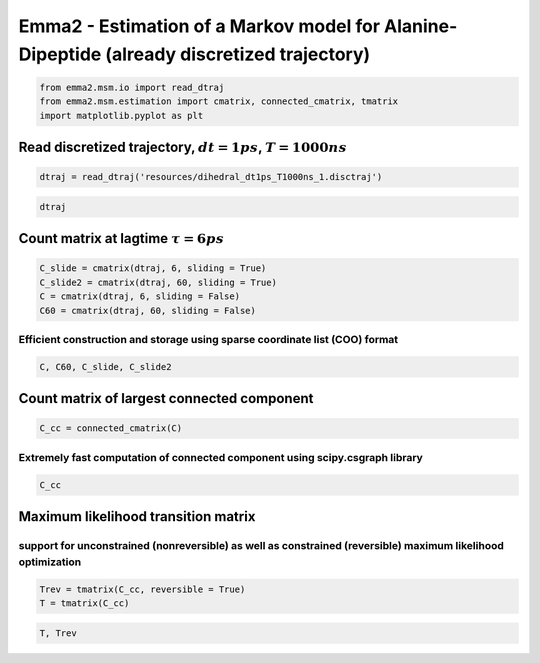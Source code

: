 
Emma2 - Estimation of a Markov model for Alanine-Dipeptide (already discretized trajectory)
===========================================================================================


.. code:: python

    from emma2.msm.io import read_dtraj
    from emma2.msm.estimation import cmatrix, connected_cmatrix, tmatrix
    import matplotlib.pyplot as plt
Read discretized trajectory, :math:`dt=1ps`, :math:`T = 1000ns`
---------------------------------------------------------------


.. code:: python

    dtraj = read_dtraj('resources/dihedral_dt1ps_T1000ns_1.disctraj')
.. code:: python

    dtraj
Count matrix at lagtime :math:`\tau = 6 ps`
-------------------------------------------


.. code:: python

    C_slide = cmatrix(dtraj, 6, sliding = True)
    C_slide2 = cmatrix(dtraj, 60, sliding = True)
    C = cmatrix(dtraj, 6, sliding = False)
    C60 = cmatrix(dtraj, 60, sliding = False)
Efficient construction and storage using sparse coordinate list (COO) format
^^^^^^^^^^^^^^^^^^^^^^^^^^^^^^^^^^^^^^^^^^^^^^^^^^^^^^^^^^^^^^^^^^^^^^^^^^^^


.. code:: python

    C, C60, C_slide, C_slide2
Count matrix of largest connected component
-------------------------------------------


.. code:: python

    C_cc = connected_cmatrix(C)
Extremely fast computation of connected component using scipy.csgraph library
^^^^^^^^^^^^^^^^^^^^^^^^^^^^^^^^^^^^^^^^^^^^^^^^^^^^^^^^^^^^^^^^^^^^^^^^^^^^^


.. code:: python

    C_cc
Maximum likelihood transition matrix
------------------------------------


support for unconstrained (nonreversible) as well as constrained (reversible) maximum likelihood optimization
^^^^^^^^^^^^^^^^^^^^^^^^^^^^^^^^^^^^^^^^^^^^^^^^^^^^^^^^^^^^^^^^^^^^^^^^^^^^^^^^^^^^^^^^^^^^^^^^^^^^^^^^^^^^^


.. code:: python

    Trev = tmatrix(C_cc, reversible = True)
    T = tmatrix(C_cc)
.. code:: python

    T, Trev